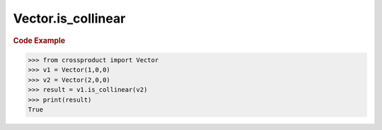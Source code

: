 Vector.is_collinear
===================

.. automethod:: crossproduct.crossproduct.Vector.is_collinear

.. rubric:: Code Example

.. code-block:: python

   >>> from crossproduct import Vector
   >>> v1 = Vector(1,0,0)
   >>> v2 = Vector(2,0,0)               
   >>> result = v1.is_collinear(v2)
   >>> print(result)
   True
